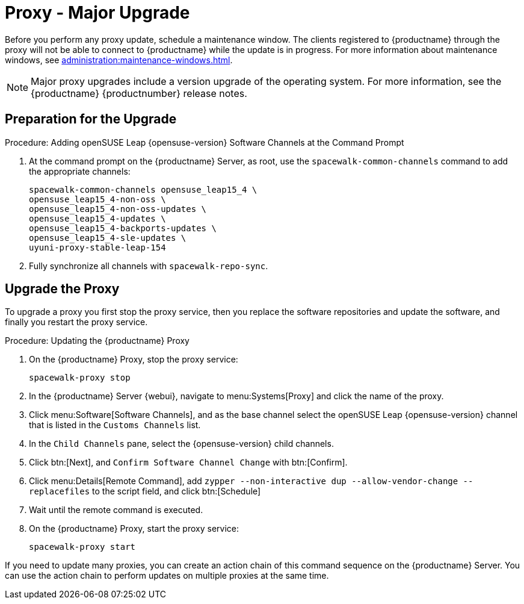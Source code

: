 [[proxy-uyuni-upgrade]]
= Proxy - Major Upgrade

Before you perform any proxy update, schedule a maintenance window.
The clients registered to {productname} through the proxy will not be able to connect to {productname} while the update is in progress.
For more information about maintenance windows, see xref:administration:maintenance-windows.adoc[].

[NOTE]
====
Major proxy upgrades include a version upgrade of the operating system.
For more information, see the {productname} {productnumber} release notes.
====



== Preparation for the Upgrade

.Procedure: Adding openSUSE Leap {opensuse-version} Software Channels at the Command Prompt

. At the command prompt on the {productname} Server, as root, use the [command]``spacewalk-common-channels`` command to add the appropriate channels:
+
----
spacewalk-common-channels opensuse_leap15_4 \
opensuse_leap15_4-non-oss \
opensuse_leap15_4-non-oss-updates \
opensuse_leap15_4-updates \
opensuse_leap15_4-backports-updates \
opensuse_leap15_4-sle-updates \
uyuni-proxy-stable-leap-154
----
. Fully synchronize all channels with [command]``spacewalk-repo-sync``.



== Upgrade the Proxy

To upgrade a proxy you first stop the proxy service, then you replace the software repositories and update the software, and finally you restart the proxy service.


.Procedure: Updating the {productname} Proxy

. On the {productname} Proxy, stop the proxy service:
+
----
spacewalk-proxy stop
----

. In the {productname} Server {webui}, navigate to menu:Systems[Proxy] and click the name of the proxy.
. Click menu:Software[Software Channels], and as the base channel select the openSUSE Leap {opensuse-version} channel that is listed in the [systemitem]``Customs Channels`` list.
. In the [guimenu]``Child Channels`` pane, select the {opensuse-version} child channels.
. Click btn:[Next], and [guimenu]``Confirm Software Channel Change`` with btn:[Confirm].
+
////
At least not for the migration from 15.2 to 153.
. Click menu:Software[Packages > Upgrade], and select all the packages to be updated on the proxy, and then apply the selection.
////
. Click menu:Details[Remote Command], add `zypper --non-interactive dup --allow-vendor-change --replacefiles` to the script field, and click btn:[Schedule]
. Wait until the remote command is executed.
+
// and channels (unless the system's base channel changes).
. On the {productname} Proxy, start the proxy service:
+
----
spacewalk-proxy start
----

If you need to update many proxies, you can create an action chain of this command sequence on the {productname} Server.
You can use the action chain to perform updates on multiple proxies at the same time.



////
== Update the Proxy (Y)

To update a proxy use the [guimenu]``Product Migration``:

// FIXME: Update images

.Proxy Product Migration (Target)
image::proxy-spmigration1.png[]

.Proxy Product Migration (Channels)
image::proxy-spmigration2.png[]
////
